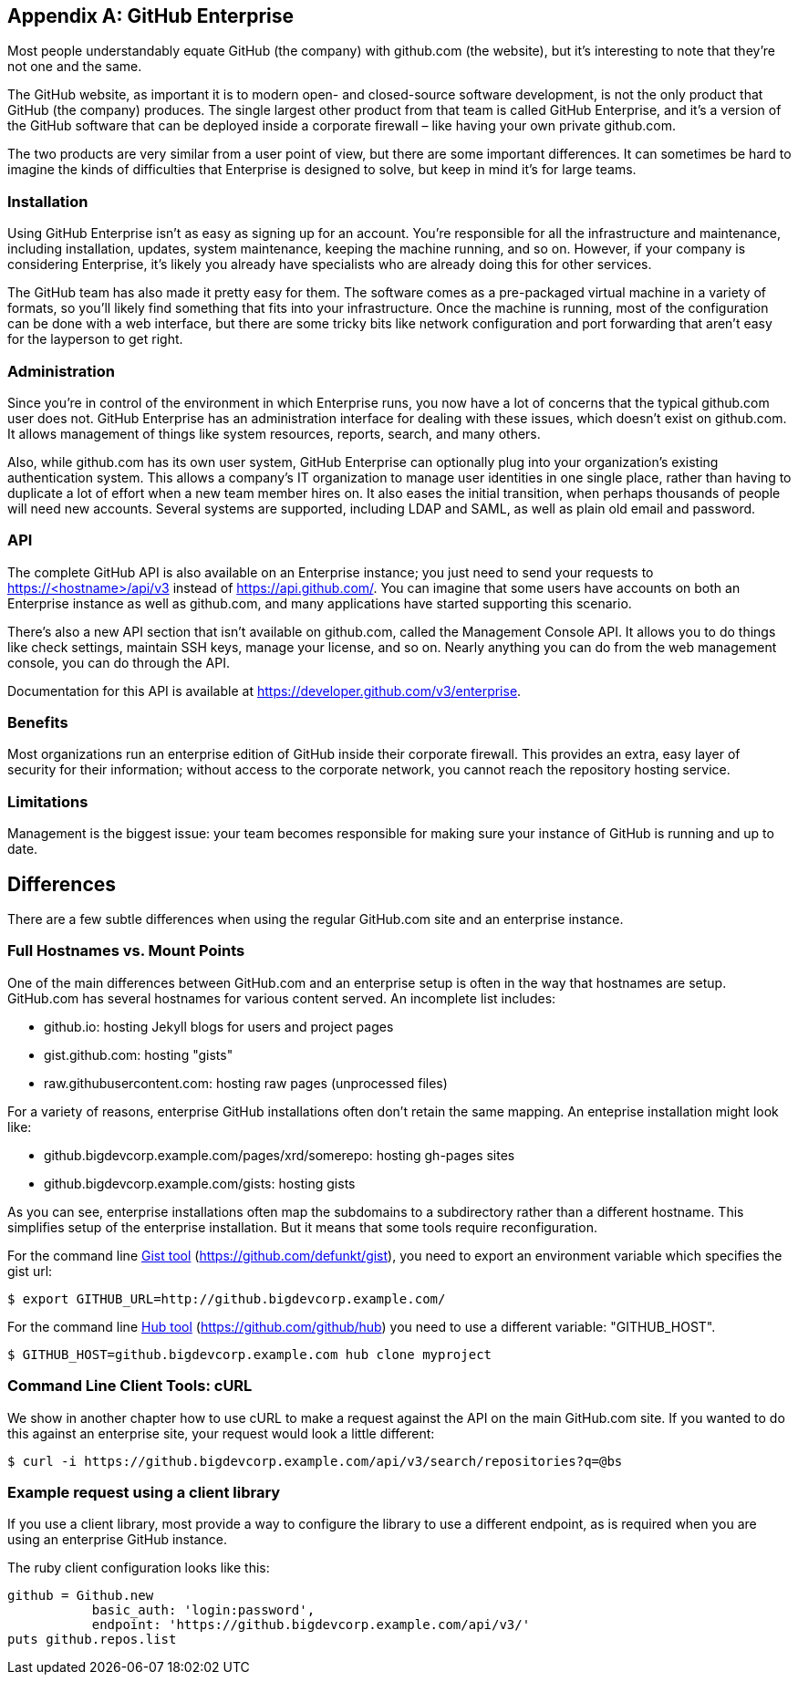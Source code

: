 [appendix]
== GitHub Enterprise


Most people understandably equate GitHub (the company) with github.com (the website), but it's interesting to note that they're not one and the same.

The GitHub website, as important it is to modern open- and closed-source software development, is not the only product that GitHub (the company) produces.
The single largest other product from that team is called GitHub Enterprise, and it's a version of the GitHub software that can be deployed inside a corporate firewall – like having your own private github.com.

The two products are very similar from a user point of view, but there are some important differences.
It can sometimes be hard to imagine the kinds of difficulties that Enterprise is designed to solve, but keep in mind it's for large teams.

=== Installation

Using GitHub Enterprise isn't as easy as signing up for an account.
You're responsible for all the infrastructure and maintenance, including installation, updates, system maintenance, keeping the machine running, and so on.
However, if your company is considering Enterprise, it's likely you already have specialists who are already doing this for other services.

The GitHub team has also made it pretty easy for them.
The software comes as a pre-packaged virtual machine in a variety of formats, so you'll likely find something that fits into your infrastructure.
Once the machine is running, most of the configuration can be done with a web interface, but there are some tricky bits like network configuration and port forwarding that aren't easy for the layperson to get right.

=== Administration

Since you're in control of the environment in which Enterprise runs, you now have a lot of concerns that the typical github.com user does not.
GitHub Enterprise has an administration interface for dealing with these issues, which doesn't exist on github.com.
It allows management of things like system resources, reports, search, and many others.

Also, while github.com has its own user system, GitHub Enterprise can optionally plug into your organization's existing authentication system.
This allows a company's IT organization to manage user identities in one single place, rather than having to duplicate a lot of effort when a new team member hires on.
It also eases the initial transition, when perhaps thousands of people will need new accounts.
Several systems are supported, including LDAP and SAML, as well as plain old email and password.

=== API

The complete GitHub API is also available on an Enterprise instance; you just need to send your requests to https://<hostname>/api/v3[] instead of https://api.github.com/[].
You can imagine that some users have accounts on both an Enterprise instance as well as github.com, and many applications have started supporting this scenario.

There's also a new API section that isn't available on github.com, called the Management Console API.
It allows you to do things like check settings, maintain SSH keys, manage your license, and so on.
Nearly anything you can do from the web management console, you can do through the API.

Documentation for this API is available at https://developer.github.com/v3/enterprise[].

=== Benefits

Most organizations run an enterprise edition of GitHub inside their
corporate firewall. This provides an extra, easy layer of security for
their information; without access to the corporate network, you cannot
reach the repository hosting service. 

=== Limitations

Management is the biggest issue: your team becomes responsible for
making sure your instance of GitHub is running and up to date. 

== Differences

There are a few subtle differences when using the regular GitHub.com
site and an enterprise instance.

=== Full Hostnames vs. Mount Points

One of the main differences between GitHub.com and an enterprise setup
is often in the way that hostnames are setup. GitHub.com has several
hostnames for various content served. An incomplete list includes:

* github.io: hosting Jekyll blogs for users and project pages
* gist.github.com: hosting "gists"
* raw.githubusercontent.com: hosting raw pages (unprocessed files)

For a variety of reasons, enterprise GitHub installations often don't
retain the same mapping. An enteprise installation might look like:

* github.bigdevcorp.example.com/pages/xrd/somerepo: hosting gh-pages sites
* github.bigdevcorp.example.com/gists: hosting gists

As you can see, enterprise installations often map the subdomains to a
subdirectory rather than a different hostname. This simplifies setup
of the enterprise installation. But it means that some tools require
reconfiguration. 

For the command line link:https://github.com/defunkt/gist[Gist tool]
(https://github.com/defunkt/gist), you need to export an environment 
variable which specifies the gist url:

[source,bash]
$ export GITHUB_URL=http://github.bigdevcorp.example.com/

For the command line link:https://github.com/github/hub[Hub tool]
(https://github.com/github/hub) you need to use a different
variable: "GITHUB_HOST".

[source,bash]
$ GITHUB_HOST=github.bigdevcorp.example.com hub clone myproject

=== Command Line Client Tools: cURL

We show in another chapter how to use cURL to make a request against
the API on the main GitHub.com site. If you wanted to do this against
an enterprise site, your request would look a little different:

[source,bash]
-----
$ curl -i https://github.bigdevcorp.example.com/api/v3/search/repositories?q=@bs
-----

=== Example request using a client library

If you use a client library, most provide a way
to configure the library to use a different endpoint, as is required
when you are using an enterprise GitHub instance. 

The ruby client configuration looks like this:

[source,ruby]
-----
github = Github.new 
           basic_auth: 'login:password',
       	   endpoint: 'https://github.bigdevcorp.example.com/api/v3/'
puts github.repos.list
-----

